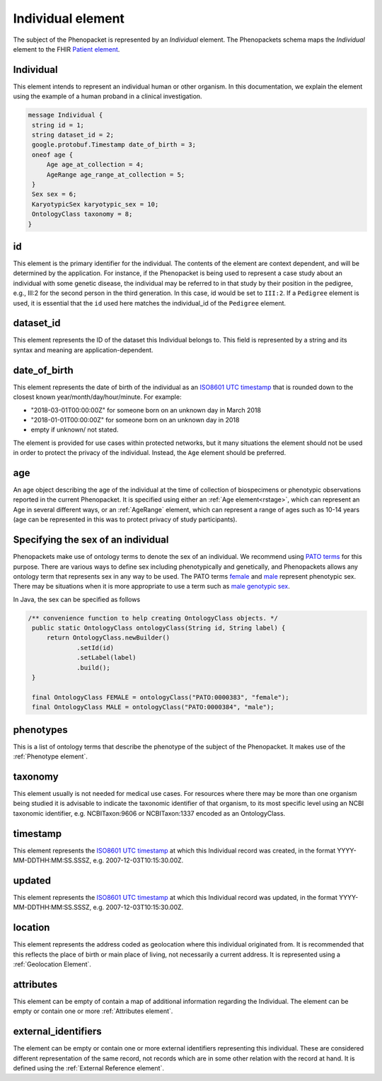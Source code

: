 .. _rstindividual:

==================
Individual element
==================

The subject of the Phenopacket is represented by an *Individual* element.
The Phenopackets schema maps the *Individual* element to the FHIR `Patient element <https://www.hl7.org/fhir/patient.html>`_.

Individual
==========
This element intends to represent an individual human or other organism. In this documentation, we explain the element using the example of a human proband in a clinical investigation.

.. code-block:: proto

  message Individual {
   string id = 1;
   string dataset_id = 2;
   google.protobuf.Timestamp date_of_birth = 3;
   oneof age {
       Age age_at_collection = 4;
       AgeRange age_range_at_collection = 5;
   }
   Sex sex = 6;
   KaryotypicSex karyotypic_sex = 10;
   OntologyClass taxonomy = 8;
  }


id
==
This element is the primary identifier for the individual. The contents of the element are context dependent, and will
be determined by the application. For instance, if the Phenopacket is being used to represent a case study about
an individual with some genetic disease, the individual may be referred to in that study by their position in
the pedigree, e.g., III:2 for the second person in the third generation. In this case, id would be set to ``III:2``.
If a ``Pedigree`` element is used, it is essential that the ``id`` used here matches the individual_id of
the ``Pedigree`` element.

dataset_id
==========
This element represents the ID of the dataset this Individual belongs to.
This field is represented by a string and its syntax and meaning are application-dependent.

date_of_birth
=============
This element represents the date of birth of the individual as an `ISO8601 UTC timestamp <https://en.wikipedia.org/wiki/ISO_8601>`_ that is rounded down to the closest known year/month/day/hour/minute. For example:

- "2018-03-01T00:00:00Z" for someone born on an unknown day in March 2018
- "2018-01-01T00:00:00Z" for someone born on an unknown day in 2018
- empty if unknown/ not stated.

The element is provided for use cases within protected networks, but it many situations the element should not be used
in order to protect the privacy of the individual. Instead, the ``Age`` element should be preferred.


age
===

An age object describing the age of the individual at the time of collection of biospecimens or phenotypic observations
reported in the current Phenopacket. It is specified using either an :ref:`Age element<rstage>`, which can represent an Age in several different ways,
or an :ref:`AgeRange` element, which can represent a range of ages such as 10-14 years (age can be represented in this
was to protect privacy of study participants).



Specifying the sex of an individual
===================================
Phenopackets make use of ontology terms to denote the sex of an individual. We recommend using
`PATO terms <https://www.ebi.ac.uk/ols/ontologies/pato/terms?iri=http%3A%2F%2Fpurl.obolibrary.org%2Fobo%2FPATO_0000047>`_ for this purpose. There are various ways to define sex including phenotypically and genetically, and Phenopackets allows
any ontology term that represents sex in any way to be used. The PATO terms `female <https://www.ebi.ac.uk/ols/ontologies/pato/terms?iri=http%3A%2F%2Fpurl.obolibrary.org%2Fobo%2FPATO_0000383>`_ and `male <https://www.ebi.ac.uk/ols/ontologies/pato/terms?iri=http%3A%2F%2Fpurl.obolibrary.org%2Fobo%2FPATO_0000384>`_ represent phenotypic sex. There may be situations when it is more appropriate to use a term such as `male genotypic sex <https://www.ebi.ac.uk/ols/ontologies/pato/terms?iri=http%3A%2F%2Fpurl.obolibrary.org%2Fobo%2FPATO_0020001>`_.
   

In Java, the sex can be specified as follows

.. code-block:: java

   /** convenience function to help creating OntologyClass objects. */
    public static OntologyClass ontologyClass(String id, String label) {
        return OntologyClass.newBuilder()
                .setId(id)
                .setLabel(label)
                .build();
    }

    final OntologyClass FEMALE = ontologyClass("PATO:0000383", "female");
    final OntologyClass MALE = ontologyClass("PATO:0000384", "male");

phenotypes
==========
This is a list of ontology terms that describe the phenotype of the subject of the Phenopacket.
It makes use of the :ref:`Phenotype element`.

taxonomy
========
This element usually is not needed for medical use cases. For resources where there may be more than
one organism being studied it is advisable to indicate the taxonomic
identifier of that organism, to its most specific level using an NCBI taxonomic identifier,
e.g. NCBITaxon:9606 or NCBITaxon:1337 encoded as an OntologyClass.

timestamp
=========
This element represents the `ISO8601 UTC timestamp <https://en.wikipedia.org/wiki/ISO_8601>`_ at
which this Individual record was created, in the format YYYY-MM-DDTHH:MM:SS.SSSZ,
e.g. 2007-12-03T10:15:30.00Z.

updated
=======
This element represents the `ISO8601 UTC timestamp <https://en.wikipedia.org/wiki/ISO_8601>`_ at
which this Individual record was updated, in the format YYYY-MM-DDTHH:MM:SS.SSSZ,
e.g. 2007-12-03T10:15:30.00Z.

location
========
This element represents the address coded as geolocation where this individual originated from.
It is recommended that this reflects the place of birth or main place of living, not necessarily a current address.
It is represented using a :ref:`Geolocation Element`.


attributes
==========
This element can be empty of contain a map of additional information regarding the Individual.
The element can be empty or contain one or more :ref:`Attributes element`.
   

external_identifiers
====================
The element can be empty or contain one or more external identifiers
representing this individual. These are considered
different representation of the same record, not records which are in some
other relation with the record at hand. It is defined using the
:ref:`External Reference element`.
   
